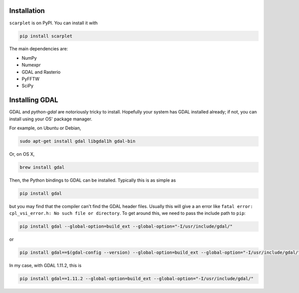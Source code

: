 Installation
============

``scarplet`` is on PyPI. You can install it with

.. code-block:: bash

   pip install scarplet 

The main dependencies are:

* NumPy
* Numexpr
* GDAL and Rasterio
* PyFFTW
* SciPy

Installing GDAL
===============

GDAL and `python-gdal` are notoriously tricky to install. Hopefully your system
has GDAL installed already; if not, you can install using your OS' package
manager.

For example, on Ubuntu or Debian,

.. code-block:: bash
   
   sudo apt-get install gdal libgdal1h gdal-bin

Or, on OS X,

.. code-block:: bash

   brew install gdal

Then, the Python bindings to GDAL can be installed. Typically this is as 
simple as

.. code-block:: bash

   pip install gdal

but you may find that the compiler can't find the GDAL header files. Usually
this will give a an error like ``fatal error: cpl_vsi_error.h: No such file or
directory``. To get around this, we need to pass the include path to ``pip``:

.. code-block:: bash

   pip install gdal --global-option=build_ext --global-option="-I/usr/include/gdal/"

or

.. code-block:: bash

   pip install gdal==$(gdal-config --version) --global-option=build_ext --global-option="-I/usr/include/gdal/"

In my case, with GDAL 1.11.2, this is

.. code-block:: bash

   pip install gdal==1.11.2 --global-option=build_ext --global-option="-I/usr/include/gdal/"
